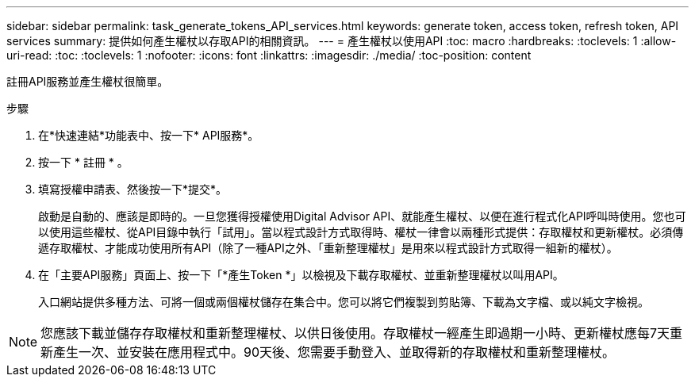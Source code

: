 ---
sidebar: sidebar 
permalink: task_generate_tokens_API_services.html 
keywords: generate token, access token, refresh token, API services 
summary: 提供如何產生權杖以存取API的相關資訊。 
---
= 產生權杖以使用API
:toc: macro
:hardbreaks:
:toclevels: 1
:allow-uri-read: 
:toc: 
:toclevels: 1
:nofooter: 
:icons: font
:linkattrs: 
:imagesdir: ./media/
:toc-position: content


[role="lead"]
註冊API服務並產生權杖很簡單。

.步驟
. 在*快速連結*功能表中、按一下* API服務*。
. 按一下 * 註冊 * 。
. 填寫授權申請表、然後按一下*提交*。
+
啟動是自動的、應該是即時的。一旦您獲得授權使用Digital Advisor API、就能產生權杖、以便在進行程式化API呼叫時使用。您也可以使用這些權杖、從API目錄中執行「試用」。當以程式設計方式取得時、權杖一律會以兩種形式提供：存取權杖和更新權杖。必須傳遞存取權杖、才能成功使用所有API（除了一種API之外、「重新整理權杖」是用來以程式設計方式取得一組新的權杖）。

. 在「主要API服務」頁面上、按一下「*產生Token *」以檢視及下載存取權杖、並重新整理權杖以叫用API。
+
入口網站提供多種方法、可將一個或兩個權杖儲存在集合中。您可以將它們複製到剪貼簿、下載為文字檔、或以純文字檢視。




NOTE: 您應該下載並儲存存取權杖和重新整理權杖、以供日後使用。存取權杖一經產生即過期一小時、更新權杖應每7天重新產生一次、並安裝在應用程式中。90天後、您需要手動登入、並取得新的存取權杖和重新整理權杖。
